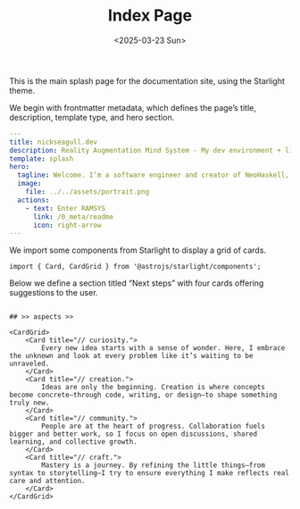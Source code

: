 #+TITLE: Index Page
#+DATE: <2025-03-23 Sun>
#+hugo_section: docs/0_meta/0a_website_generation

This is the main splash page for the documentation site, using the Starlight theme.

We begin with frontmatter metadata, which defines the page’s title, description, template type, and hero section.

#+begin_src yaml :tangle ../../.webgen/src/content/docs/index.mdx
---
title: nickseagull.dev
description: Reality Augmentation Mind System - My dev environment + living knowledge base
template: splash
hero:
  tagline: Welcome. I’m a software engineer and creator of NeoHaskell, a programming language designed to explore new frontiers in expressiveness, type safety, and system design. This site is where I think out loud; a hybrid space of writing, code, and digital tools I use every day. You’ll find notes, blog posts, infrastructure, and experiments all woven together into one cohesive environment. Whether you're here for the tech, the ideas, or the craft behind it all — you're in the right place.
  image:
    file: ../../assets/portrait.png
  actions:
    - text: Enter RAMSYS
      link: /0_meta/readme
      icon: right-arrow
---
#+end_src

We import some components from Starlight to display a grid of cards.

#+begin_src mdx :tangle ../../.webgen/src/content/docs/index.mdx
import { Card, CardGrid } from '@astrojs/starlight/components';
#+end_src

Below we define a section titled “Next steps” with four cards offering suggestions to the user.

#+begin_src mdx :tangle ../../.webgen/src/content/docs/index.mdx

## >> aspects >>

<CardGrid>
	<Card title="// curiosity.">
		Every new idea starts with a sense of wonder. Here, I embrace the unknown and look at every problem like it’s waiting to be unraveled.
	</Card>
	<Card title="// creation.">
		Ideas are only the beginning. Creation is where concepts become concrete—through code, writing, or design—to shape something truly new.
	</Card>
	<Card title="// community.">
		People are at the heart of progress. Collaboration fuels bigger and better work, so I focus on open discussions, shared learning, and collective growth.
	</Card>
	<Card title="// craft.">
		Mastery is a journey. By refining the little things—from syntax to storytelling—I try to ensure everything I make reflects real care and attention.
	</Card>
</CardGrid>
#+end_src
